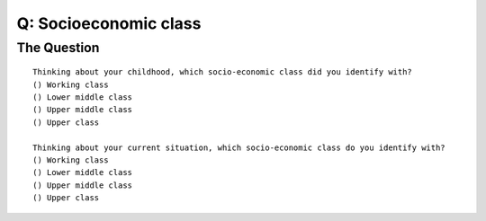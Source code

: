 ---------------------------
Q: Socioeconomic class
---------------------------

The Question
.......................................
::
  
      Thinking about your childhood, which socio-economic class did you identify with?
      () Working class
      () Lower middle class
      () Upper middle class
      () Upper class

      Thinking about your current situation, which socio-economic class do you identify with?
      () Working class
      () Lower middle class
      () Upper middle class
      () Upper class
